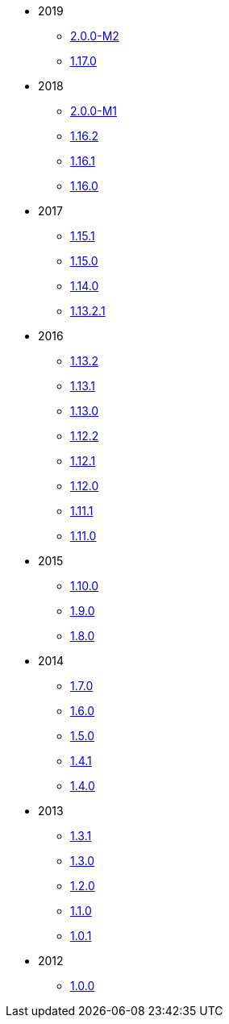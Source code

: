 :Notice: Licensed to the Apache Software Foundation (ASF) under one or more contributor license agreements. See the NOTICE file distributed with this work for additional information regarding copyright ownership. The ASF licenses this file to you under the Apache License, Version 2.0 (the "License"); you may not use this file except in compliance with the License. You may obtain a copy of the License at. http://www.apache.org/licenses/LICENSE-2.0 . Unless required by applicable law or agreed to in writing, software distributed under the License is distributed on an "AS IS" BASIS, WITHOUT WARRANTIES OR  CONDITIONS OF ANY KIND, either express or implied. See the License for the specific language governing permissions and limitations under the License.

* 2019

** xref:relnotes:ROOT:2019/2.0.0-M2/relnotes.adoc[2.0.0-M2]
** xref:relnotes:ROOT:2019/1.17.0/relnotes.adoc[1.17.0]

* 2018

** xref:relnotes:ROOT:2018/2.0.0-M1/relnotes.adoc[2.0.0-M1]
** xref:relnotes:ROOT:2018/1.16.2/relnotes.adoc[1.16.2]
** xref:relnotes:ROOT:2018/1.16.1/relnotes.adoc[1.16.1]
** xref:relnotes:ROOT:2018/1.16.0/relnotes.adoc[1.16.0]


* 2017

** xref:relnotes:ROOT:2017/1.15.1/relnotes.adoc[1.15.1]
** xref:relnotes:ROOT:2017/1.15.0/relnotes.adoc[1.15.0]
** xref:relnotes:ROOT:2017/1.14.0/relnotes.adoc[1.14.0]
** xref:relnotes:ROOT:2017/1.13.2.1/relnotes.adoc[1.13.2.1]


* 2016

** xref:relnotes:ROOT:2016/1.13.2/relnotes.adoc[1.13.2]
** xref:relnotes:ROOT:2016/1.13.1/relnotes.adoc[1.13.1]
** xref:relnotes:ROOT:2016/1.13.0/relnotes.adoc[1.13.0]
** xref:relnotes:ROOT:2016/1.12.2/relnotes.adoc[1.12.2]
** xref:relnotes:ROOT:2016/1.12.1/relnotes.adoc[1.12.1]
** xref:relnotes:ROOT:2016/1.12.0/relnotes.adoc[1.12.0]
** xref:relnotes:ROOT:2016/1.11.1/relnotes.adoc[1.11.1]
** xref:relnotes:ROOT:2016/1.11.0/relnotes.adoc[1.11.0]


* 2015

** xref:relnotes:ROOT:2015/1.10.0/relnotes.adoc[1.10.0]
** xref:relnotes:ROOT:2015/1.9.0/relnotes.adoc[1.9.0]
** xref:relnotes:ROOT:2014/1.8.0/relnotes.adoc[1.8.0]


* 2014

** xref:relnotes:ROOT:2014/1.7.0/relnotes.adoc[1.7.0]
** xref:relnotes:ROOT:2014/1.6.0/relnotes.adoc[1.6.0]
** xref:relnotes:ROOT:2014/1.5.0/relnotes.adoc[1.5.0]
** xref:relnotes:ROOT:2014/1.4.1/relnotes.adoc[1.4.1]
** xref:relnotes:ROOT:2014/1.4.0/relnotes.adoc[1.4.0]


* 2013

** xref:relnotes:ROOT:2013/1.3.1/relnotes.adoc[1.3.1]
** xref:relnotes:ROOT:2013/1.3.0/relnotes.adoc[1.3.0]
** xref:relnotes:ROOT:2013/1.2.0/relnotes.adoc[1.2.0]
** xref:relnotes:ROOT:2013/1.1.0/relnotes.adoc[1.1.0]
** xref:relnotes:ROOT:2013/1.0.1/relnotes.adoc[1.0.1]


* 2012

** xref:relnotes:ROOT:2012/1.0.0/relnotes.adoc[1.0.0]
